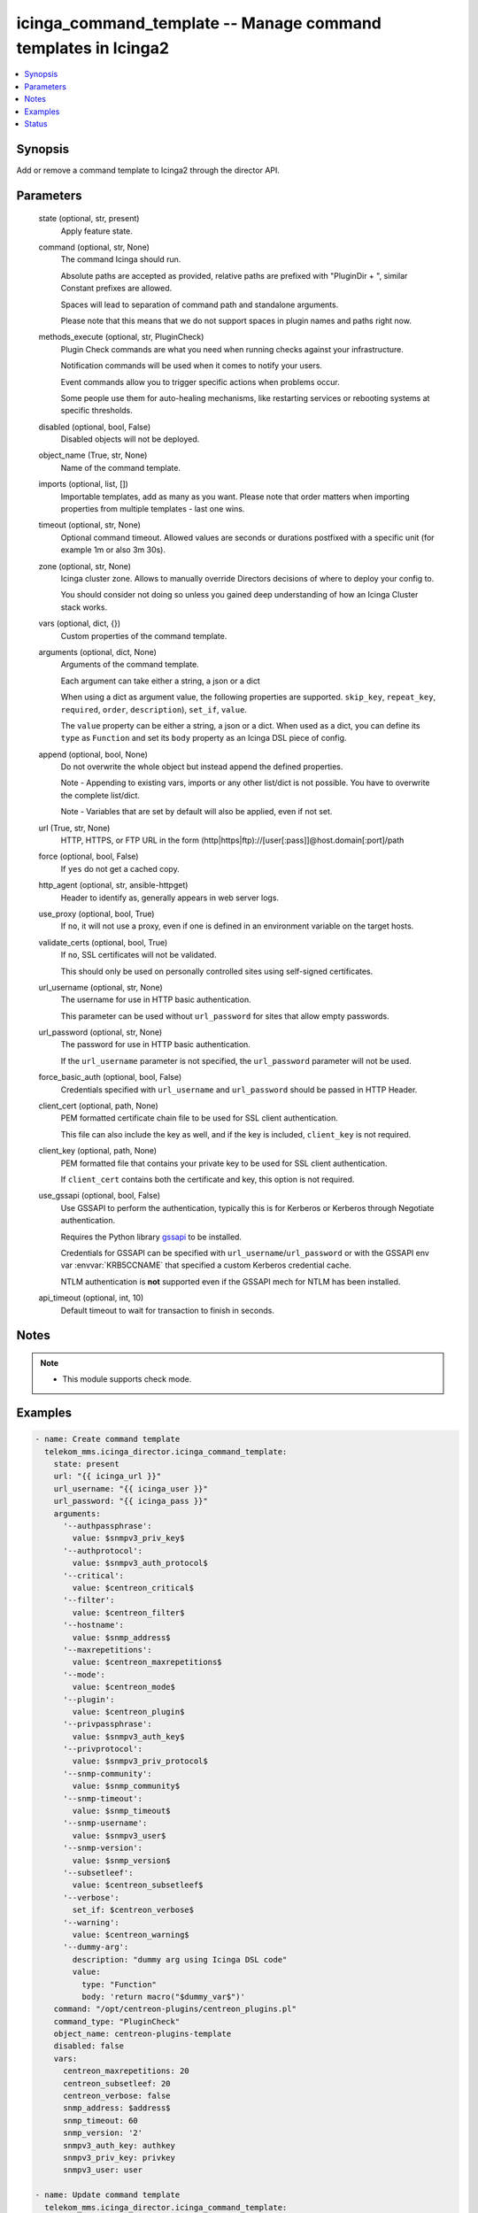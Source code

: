.. _icinga_command_template_module:


icinga_command_template -- Manage command templates in Icinga2
==============================================================

.. contents::
   :local:
   :depth: 1


Synopsis
--------

Add or remove a command template to Icinga2 through the director API.






Parameters
----------

  state (optional, str, present)
    Apply feature state.


  command (optional, str, None)
    The command Icinga should run.

    Absolute paths are accepted as provided, relative paths are prefixed with "PluginDir + ", similar Constant prefixes are allowed.

    Spaces will lead to separation of command path and standalone arguments.

    Please note that this means that we do not support spaces in plugin names and paths right now.


  methods_execute (optional, str, PluginCheck)
    Plugin Check commands are what you need when running checks against your infrastructure.

    Notification commands will be used when it comes to notify your users.

    Event commands allow you to trigger specific actions when problems occur.

    Some people use them for auto\-healing mechanisms, like restarting services or rebooting systems at specific thresholds.


  disabled (optional, bool, False)
    Disabled objects will not be deployed.


  object_name (True, str, None)
    Name of the command template.


  imports (optional, list, [])
    Importable templates, add as many as you want. Please note that order matters when importing properties from multiple templates \- last one wins.


  timeout (optional, str, None)
    Optional command timeout. Allowed values are seconds or durations postfixed with a specific unit (for example 1m or also 3m 30s).


  zone (optional, str, None)
    Icinga cluster zone. Allows to manually override Directors decisions of where to deploy your config to.

    You should consider not doing so unless you gained deep understanding of how an Icinga Cluster stack works.


  vars (optional, dict, {})
    Custom properties of the command template.


  arguments (optional, dict, None)
    Arguments of the command template.

    Each argument can take either a string, a json or a dict

    When using a dict as argument value, the following properties are supported. :literal:`skip\_key`\ , :literal:`repeat\_key`\ , :literal:`required`\ , :literal:`order`\ , :literal:`description`\ ), :literal:`set\_if`\ , :literal:`value`.

    The :literal:`value` property can be either a string, a json or a dict. When used as a dict, you can define its :literal:`type` as :literal:`Function` and set its :literal:`body` property as an Icinga DSL piece of config.


  append (optional, bool, None)
    Do not overwrite the whole object but instead append the defined properties.

    Note \- Appending to existing vars, imports or any other list/dict is not possible. You have to overwrite the complete list/dict.

    Note \- Variables that are set by default will also be applied, even if not set.


  url (True, str, None)
    HTTP, HTTPS, or FTP URL in the form (http\|https\|ftp)://[user[:pass]]@host.domain[:port]/path


  force (optional, bool, False)
    If :literal:`yes` do not get a cached copy.


  http_agent (optional, str, ansible-httpget)
    Header to identify as, generally appears in web server logs.


  use_proxy (optional, bool, True)
    If :literal:`no`\ , it will not use a proxy, even if one is defined in an environment variable on the target hosts.


  validate_certs (optional, bool, True)
    If :literal:`no`\ , SSL certificates will not be validated.

    This should only be used on personally controlled sites using self\-signed certificates.


  url_username (optional, str, None)
    The username for use in HTTP basic authentication.

    This parameter can be used without :literal:`url\_password` for sites that allow empty passwords.


  url_password (optional, str, None)
    The password for use in HTTP basic authentication.

    If the :literal:`url\_username` parameter is not specified, the :literal:`url\_password` parameter will not be used.


  force_basic_auth (optional, bool, False)
    Credentials specified with :literal:`url\_username` and :literal:`url\_password` should be passed in HTTP Header.


  client_cert (optional, path, None)
    PEM formatted certificate chain file to be used for SSL client authentication.

    This file can also include the key as well, and if the key is included, :literal:`client\_key` is not required.


  client_key (optional, path, None)
    PEM formatted file that contains your private key to be used for SSL client authentication.

    If :literal:`client\_cert` contains both the certificate and key, this option is not required.


  use_gssapi (optional, bool, False)
    Use GSSAPI to perform the authentication, typically this is for Kerberos or Kerberos through Negotiate authentication.

    Requires the Python library \ `gssapi <https://github.com/pythongssapi/python-gssapi>`__ to be installed.

    Credentials for GSSAPI can be specified with :literal:`url\_username`\ /\ :literal:`url\_password` or with the GSSAPI env var :envvar:`KRB5CCNAME` that specified a custom Kerberos credential cache.

    NTLM authentication is :strong:`not` supported even if the GSSAPI mech for NTLM has been installed.


  api_timeout (optional, int, 10)
    Default timeout to wait for transaction to finish in seconds.





Notes
-----

.. note::
   - This module supports check mode.




Examples
--------

.. code-block:: yaml+jinja

    
    - name: Create command template
      telekom_mms.icinga_director.icinga_command_template:
        state: present
        url: "{{ icinga_url }}"
        url_username: "{{ icinga_user }}"
        url_password: "{{ icinga_pass }}"
        arguments:
          '--authpassphrase':
            value: $snmpv3_priv_key$
          '--authprotocol':
            value: $snmpv3_auth_protocol$
          '--critical':
            value: $centreon_critical$
          '--filter':
            value: $centreon_filter$
          '--hostname':
            value: $snmp_address$
          '--maxrepetitions':
            value: $centreon_maxrepetitions$
          '--mode':
            value: $centreon_mode$
          '--plugin':
            value: $centreon_plugin$
          '--privpassphrase':
            value: $snmpv3_auth_key$
          '--privprotocol':
            value: $snmpv3_priv_protocol$
          '--snmp-community':
            value: $snmp_community$
          '--snmp-timeout':
            value: $snmp_timeout$
          '--snmp-username':
            value: $snmpv3_user$
          '--snmp-version':
            value: $snmp_version$
          '--subsetleef':
            value: $centreon_subsetleef$
          '--verbose':
            set_if: $centreon_verbose$
          '--warning':
            value: $centreon_warning$
          '--dummy-arg':
            description: "dummy arg using Icinga DSL code"
            value:
              type: "Function"
              body: 'return macro("$dummy_var$")'
        command: "/opt/centreon-plugins/centreon_plugins.pl"
        command_type: "PluginCheck"
        object_name: centreon-plugins-template
        disabled: false
        vars:
          centreon_maxrepetitions: 20
          centreon_subsetleef: 20
          centreon_verbose: false
          snmp_address: $address$
          snmp_timeout: 60
          snmp_version: '2'
          snmpv3_auth_key: authkey
          snmpv3_priv_key: privkey
          snmpv3_user: user

    - name: Update command template
      telekom_mms.icinga_director.icinga_command_template:
        state: present
        url: "{{ icinga_url }}"
        url_username: "{{ icinga_user }}"
        url_password: "{{ icinga_pass }}"
        object_name: centreon-plugins-template
        timeout: "2m"
        append: true





Status
------





Authors
~~~~~~~

- Lars Krahl (@mmslkr)

